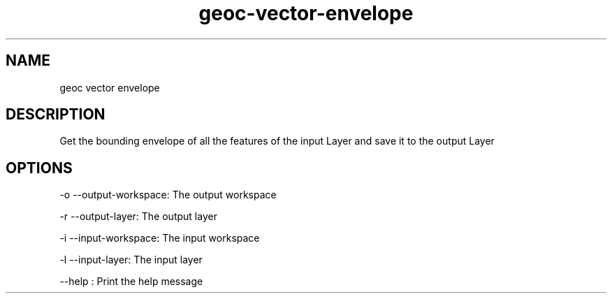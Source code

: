 .TH "geoc-vector-envelope" "1" "5 May 2013" "version 0.1"
.SH NAME
geoc vector envelope
.SH DESCRIPTION
Get the bounding envelope of all the features of the input Layer and save it to the output Layer
.SH OPTIONS
-o --output-workspace: The output workspace
.PP
-r --output-layer: The output layer
.PP
-i --input-workspace: The input workspace
.PP
-l --input-layer: The input layer
.PP
--help : Print the help message
.PP
